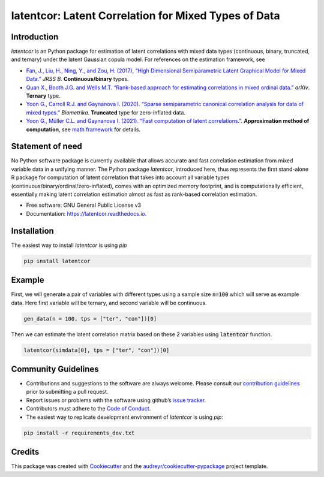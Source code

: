 
latentcor: Latent Correlation for Mixed Types of Data
=====================================================

.. image:: https://readthedocs.org/projects/latentcor-py/badge/?version=latest
        :target: https://latentcor-py.readthedocs.io/en/latest/?badge=latest
        :alt: Documentation Status

.. image:: https://img.shields.io/pypi/v/latentcor.svg
        :target: https://pypi.python.org/pypi/latentcor

.. image:: https://img.shields.io/travis/mingzehuang/latentcor.svg
        :target: https://travis-ci.com/mingzehuang/latentcor


Introduction
------------

`latentcor` is an Python package for estimation of latent correlations with mixed data types (continuous, binary, truncated, and ternary) under the latent Gaussian copula model. For references on the estimation framework, see

* `Fan, J., Liu, H., Ning, Y., and Zou, H. (2017), “High Dimensional Semiparametric Latent Graphical Model for Mixed Data.” <https://doi.org/10.1111/rssb.12168>`_ *JRSS B*. **Continuous/binary** types.

* `Quan X., Booth J.G. and Wells M.T. “Rank-based approach for estimating correlations in mixed ordinal data.” <https://arxiv.org/abs/1809.06255>`_ *arXiv*. **Ternary** type.

* `Yoon G., Carroll R.J. and Gaynanova I. (2020). “Sparse semiparametric canonical correlation analysis for data of mixed types.” <https://doi.org/10.1093/biomet/asaa007>`_ *Biometrika*. **Truncated** type for zero-inflated data.

* `Yoon G., Müller C.L. and Gaynanova I. (2021). “Fast computation of latent correlations.” <https://doi.org/10.1080/10618600.2021.1882468>`_. **Approximation method of computation**, see `math framework <https://mingzehuang.github.io/latentcor/articles/latentcor_math.html>`_ for details.


Statement of need
-----------------

No Python software package is currently available that allows accurate and fast correlation estimation from mixed variable data in a unifying manner. The Python package *latentcor*, introduced here, thus represents the first stand-alone R package for computation of latent correlation that takes into account all variable types (continuous/binary/ordinal/zero-inflated), comes with an optimized memory footprint, and is computationally efficient, essentially making latent correlation estimation almost as fast as rank-based correlation estimation.


* Free software: GNU General Public License v3
* Documentation: https://latentcor.readthedocs.io.


Installation
------------

The easiest way to install `latentcor` is using `pip`

.. code::

    pip install latentcor


Example
-------

First, we will generate a pair of variables with different types using a sample size :code:`n=100` which will serve as example data. Here first variable will be ternary, and second variable will be continuous.

.. code::
    
    gen_data(n = 100, tps = ["ter", "con"])[0]

Then we can estimate the latent correlation matrix based on these 2 variables using :code:`latentcor` function.

.. code::
        
    latentcor(simdata[0], tps = ["ter", "con"])[0]

Community Guidelines
--------------------

* Contributions and suggestions to the software are always welcome. Please consult our `contribution guidelines <https://github.com/mingzehuang/latentcor_py/blob/master/CONTRIBUTING.rst>`_ prior to submitting a pull request.
* Report issues or problems with the software using github’s `issue tracker <https://github.com/mingzehuang/latentcor_py/issues>`_.
* Contributors must adhere to the `Code of Conduct <https://github.com/mingzehuang/latentcor_py/blob/master/CODE_OF_CONDUCT.rst>`_.
* The easiest way to replicate development environment of `latentcor` is using `pip`:

.. code::

    pip install -r requirements_dev.txt


Credits
-------

This package was created with Cookiecutter_ and the `audreyr/cookiecutter-pypackage`_ project template.

.. _Cookiecutter: https://github.com/audreyr/cookiecutter
.. _`audreyr/cookiecutter-pypackage`: https://github.com/audreyr/cookiecutter-pypackage
